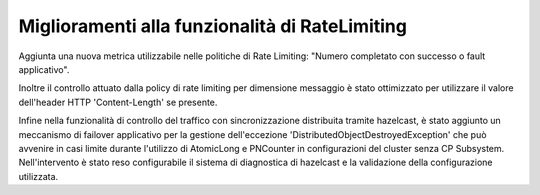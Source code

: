 Miglioramenti alla funzionalità di RateLimiting
------------------------------------------------------------

Aggiunta una nuova metrica utilizzabile nelle politiche di Rate Limiting: "Numero completato con successo o fault applicativo".

Inoltre il controllo attuato dalla policy di rate limiting per dimensione messaggio è stato ottimizzato per utilizzare il valore dell'header HTTP 'Content-Length' se presente.

Infine nella funzionalità di controllo del traffico con sincronizzazione distribuita tramite hazelcast, è stato aggiunto un meccanismo di failover applicativo per la gestione dell'eccezione 'DistributedObjectDestroyedException' che può avvenire in casi limite durante l'utilizzo di AtomicLong e PNCounter in configurazioni del cluster senza CP Subsystem. Nell'intervento è stato reso configurabile il sistema di diagnostica di hazelcast e la validazione della configurazione utilizzata. 

